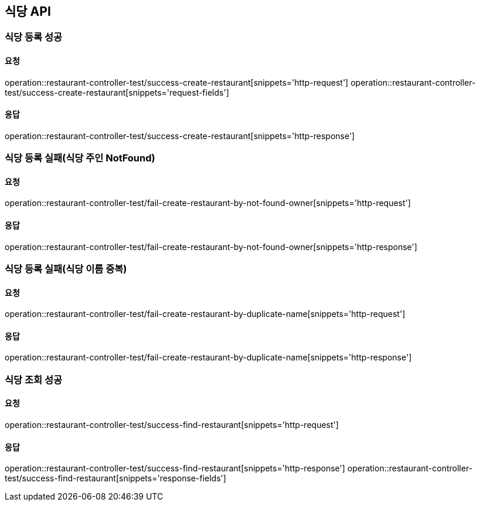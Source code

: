 [[restaurant]]
== 식당 API

=== 식당 등록 성공

==== 요청
operation::restaurant-controller-test/success-create-restaurant[snippets='http-request']
operation::restaurant-controller-test/success-create-restaurant[snippets='request-fields']

==== 응답
operation::restaurant-controller-test/success-create-restaurant[snippets='http-response']

=== 식당 등록 실패(식당 주인 NotFound)

==== 요청
operation::restaurant-controller-test/fail-create-restaurant-by-not-found-owner[snippets='http-request']

==== 응답
operation::restaurant-controller-test/fail-create-restaurant-by-not-found-owner[snippets='http-response']

=== 식당 등록 실패(식당 이름 중복)

==== 요청
operation::restaurant-controller-test/fail-create-restaurant-by-duplicate-name[snippets='http-request']

==== 응답
operation::restaurant-controller-test/fail-create-restaurant-by-duplicate-name[snippets='http-response']

=== 식당 조회 성공

==== 요청
operation::restaurant-controller-test/success-find-restaurant[snippets='http-request']

==== 응답
operation::restaurant-controller-test/success-find-restaurant[snippets='http-response']
operation::restaurant-controller-test/success-find-restaurant[snippets='response-fields']
